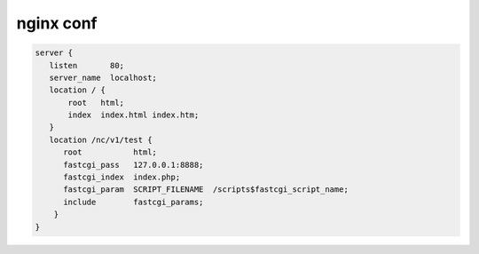 **********
nginx conf
**********

.. code-block:: none

   server {
      listen       80;
      server_name  localhost;
      location / {
          root   html;
          index  index.html index.htm;
      }
      location /nc/v1/test {
         root           html;
         fastcgi_pass   127.0.0.1:8888;
         fastcgi_index  index.php;
         fastcgi_param  SCRIPT_FILENAME  /scripts$fastcgi_script_name;
         include        fastcgi_params;
       }
   }